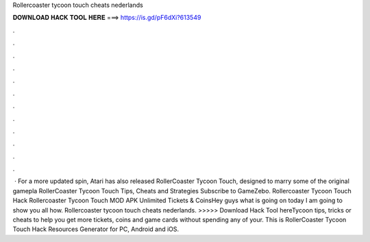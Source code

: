 Rollercoaster tycoon touch cheats nederlands

𝐃𝐎𝐖𝐍𝐋𝐎𝐀𝐃 𝐇𝐀𝐂𝐊 𝐓𝐎𝐎𝐋 𝐇𝐄𝐑𝐄 ===> https://is.gd/pF6dXi?613549

.

.

.

.

.

.

.

.

.

.

.

.

 · For a more updated spin, Atari has also released RollerCoaster Tycoon Touch, designed to marry some of the original gamepla RollerCoaster Tycoon Touch Tips, Cheats and Strategies Subscribe to GameZebo. Rollercoaster Tycoon Touch Hack Rollercoaster Tycoon Touch MOD APK Unlimited Tickets & CoinsHey guys what is going on today I am going to show you all how. Rollercoaster tycoon touch cheats nederlands. >>>>> Download Hack Tool hereTycoon tips, tricks or cheats to help you get more tickets, coins and game cards without spending any of your.  This is RollerCoaster Tycoon Touch Hack Resources Generator for PC, Android and iOS.
